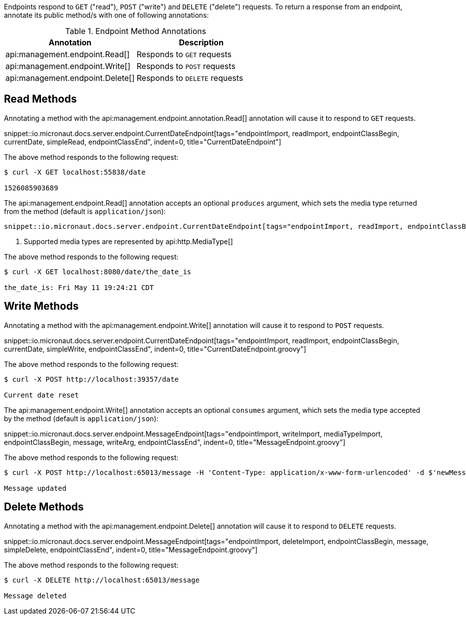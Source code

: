 Endpoints respond to `GET` ("read"), `POST` ("write") and `DELETE` ("delete") requests. To return a response from an endpoint, annotate its public method/s with one of following annotations:

.Endpoint Method Annotations
|===
|Annotation|Description

|api:management.endpoint.Read[]
|Responds to `GET` requests

|api:management.endpoint.Write[]
|Responds to `POST` requests

|api:management.endpoint.Delete[]
|Responds to `DELETE` requests

|===

== Read Methods

Annotating a method with the api:management.endpoint.annotation.Read[] annotation will cause it to respond to `GET` requests.

snippet::io.micronaut.docs.server.endpoint.CurrentDateEndpoint[tags="endpointImport, readImport, endpointClassBegin, currentDate, simpleRead, endpointClassEnd", indent=0, title="CurrentDateEndpoint"]

The above method responds to the following request:

[source,bash]
----
$ curl -X GET localhost:55838/date

1526085903689
----

The api:management.endpoint.Read[] annotation accepts an optional `produces` argument, which sets the media type returned from the method (default is `application/json`):

[source,groovy]

snippet::io.micronaut.docs.server.endpoint.CurrentDateEndpoint[tags="endpointImport, readImport, endpointClassBegin, currentDate, readArg, endpointClassEnd", indent=0, title="CurrentDateEndpoint.groovy"]

<1> Supported media types are represented by api:http.MediaType[]

The above method responds to the following request:

[source,bash]
----
$ curl -X GET localhost:8080/date/the_date_is

the_date_is: Fri May 11 19:24:21 CDT
----


== Write Methods

Annotating a method with the api:management.endpoint.Write[] annotation will cause it to respond to `POST` requests.

snippet::io.micronaut.docs.server.endpoint.CurrentDateEndpoint[tags="endpointImport, readImport, endpointClassBegin, currentDate, simpleWrite, endpointClassEnd", indent=0, title="CurrentDateEndpoint.groovy"]

The above method responds to the following request:

[source,bash]
----
$ curl -X POST http://localhost:39357/date

Current date reset
----

The api:management.endpoint.Write[] annotation accepts an optional `consumes` argument, which sets the media type accepted by the method (default is `application/json`):

snippet::io.micronaut.docs.server.endpoint.MessageEndpoint[tags="endpointImport, writeImport, mediaTypeImport, endpointClassBegin, message, writeArg, endpointClassEnd", indent=0, title="MessageEndpoint.groovy"]

The above method responds to the following request:

[source,bash]
----
$ curl -X POST http://localhost:65013/message -H 'Content-Type: application/x-www-form-urlencoded' -d $'newMessage=A new message'

Message updated
----


== Delete Methods

Annotating a method with the api:management.endpoint.Delete[] annotation will cause it to respond to `DELETE` requests.

snippet::io.micronaut.docs.server.endpoint.MessageEndpoint[tags="endpointImport, deleteImport, endpointClassBegin, message, simpleDelete, endpointClassEnd", indent=0, title="MessageEndpoint.groovy"]

The above method responds to the following request:

[source,bash]
----
$ curl -X DELETE http://localhost:65013/message

Message deleted
----

